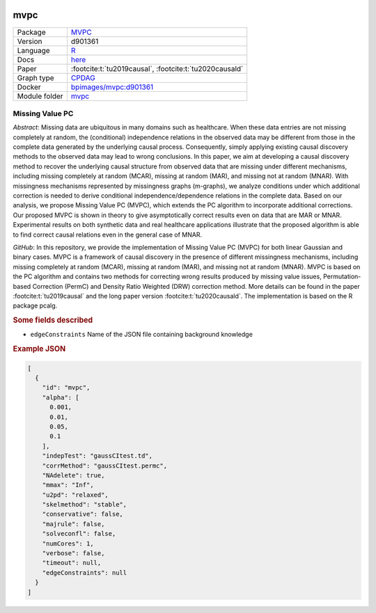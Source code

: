 


    .. meta::
        :title: Missing Value PC 
        :description: MVPC extends the PC algorithm to incorporate additional corrections for missing values of type missing at random (MAR) and missing not at random (MNAR).
    

.. _mvpc: 

mvpc 
********



.. list-table:: 

   * - Package
     - `MVPC <https://github.com/felixleopoldo/MVPC>`__
   * - Version
     - d901361
   * - Language
     - `R <https://www.r-project.org/>`__
   * - Docs
     - `here <https://github.com/felixleopoldo/MVPC>`__
   * - Paper
     - :footcite:t:`tu2019causal`, :footcite:t:`tu2020causald`
   * - Graph type
     - `CPDAG <https://search.r-project.org/CRAN/refmans/pcalg/html/dag2cpdag.html>`__
   * - Docker 
     - `bpimages/mvpc:d901361 <https://hub.docker.com/r/bpimages/mvpc/tags>`__

   * - Module folder
     - `mvpc <https://github.com/felixleopoldo/benchpress/tree/master/workflow/rules/structure_learning_algorithms/mvpc>`__



Missing Value PC 
--------------------


*Abstract*: Missing data are ubiquitous in many domains such as healthcare. When these data entries are not missing completely at random, the (conditional) independence relations in the observed data may be different from those in the complete data generated by the underlying causal process. Consequently, simply applying existing causal discovery methods to the observed data may lead to wrong conclusions. In this paper, we aim at developing a causal discovery method to recover the underlying causal structure from observed data that are missing under different mechanisms, including missing completely at random (MCAR), missing at random (MAR), and missing not at random (MNAR). With missingness mechanisms represented by missingness graphs (m-graphs), we analyze conditions under which additional correction is needed to derive conditional independence/dependence relations in the complete data. Based on our analysis, we propose Missing Value PC (MVPC), which extends the PC algorithm to incorporate additional corrections. Our proposed MVPC is shown in theory to give asymptotically correct results even on data that are MAR or MNAR. Experimental results on both synthetic data and real healthcare applications illustrate that the proposed algorithm is able to find correct causal relations even in the general case of MNAR. 



*GitHub*: In this repository, we provide the implementation of Missing Value PC (MVPC) for both linear Gaussian and binary cases. 
MVPC is a framework of causal discovery in the presence of different missingness mechanisms, including missing completely at random (MCAR), missing at random (MAR), and missing not at random (MNAR). 
MVPC is based on the PC algorithm and contains two methods for correcting wrong results produced by missing value issues, Permutation-based Correction (PermC) and Density Ratio Weighted (DRW) correction method. 
More details can be found in the paper :footcite:t:`tu2019causal` and the long paper version :footcite:t:`tu2020causald`. 
The implementation is based on the R package pcalg.

.. rubric:: Some fields described 
* ``edgeConstraints`` Name of the JSON file containing background knowledge 


.. rubric:: Example JSON


.. code-block:: json


    [
      {
        "id": "mvpc",
        "alpha": [
          0.001,
          0.01,
          0.05,
          0.1
        ],
        "indepTest": "gaussCItest.td",
        "corrMethod": "gaussCItest.permc",
        "NAdelete": true,
        "mmax": "Inf",
        "u2pd": "relaxed",
        "skelmethod": "stable",
        "conservative": false,
        "majrule": false,
        "solveconfl": false,
        "numCores": 1,
        "verbose": false,
        "timeout": null,
        "edgeConstraints": null
      }
    ]

.. footbibliography::

